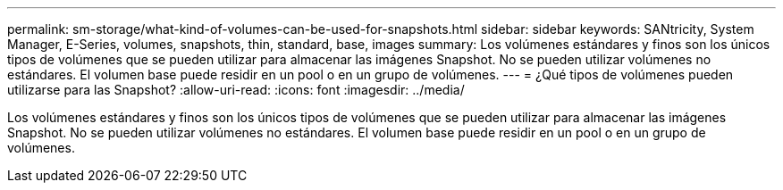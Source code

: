 ---
permalink: sm-storage/what-kind-of-volumes-can-be-used-for-snapshots.html 
sidebar: sidebar 
keywords: SANtricity, System Manager, E-Series, volumes, snapshots, thin, standard, base, images 
summary: Los volúmenes estándares y finos son los únicos tipos de volúmenes que se pueden utilizar para almacenar las imágenes Snapshot. No se pueden utilizar volúmenes no estándares. El volumen base puede residir en un pool o en un grupo de volúmenes. 
---
= ¿Qué tipos de volúmenes pueden utilizarse para las Snapshot?
:allow-uri-read: 
:icons: font
:imagesdir: ../media/


[role="lead"]
Los volúmenes estándares y finos son los únicos tipos de volúmenes que se pueden utilizar para almacenar las imágenes Snapshot. No se pueden utilizar volúmenes no estándares. El volumen base puede residir en un pool o en un grupo de volúmenes.
